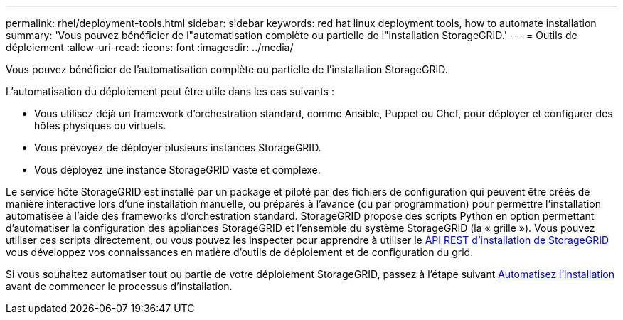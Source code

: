 ---
permalink: rhel/deployment-tools.html 
sidebar: sidebar 
keywords: red hat linux deployment tools, how to automate installation 
summary: 'Vous pouvez bénéficier de l"automatisation complète ou partielle de l"installation StorageGRID.' 
---
= Outils de déploiement
:allow-uri-read: 
:icons: font
:imagesdir: ../media/


[role="lead"]
Vous pouvez bénéficier de l'automatisation complète ou partielle de l'installation StorageGRID.

L'automatisation du déploiement peut être utile dans les cas suivants :

* Vous utilisez déjà un framework d'orchestration standard, comme Ansible, Puppet ou Chef, pour déployer et configurer des hôtes physiques ou virtuels.
* Vous prévoyez de déployer plusieurs instances StorageGRID.
* Vous déployez une instance StorageGRID vaste et complexe.


Le service hôte StorageGRID est installé par un package et piloté par des fichiers de configuration qui peuvent être créés de manière interactive lors d'une installation manuelle, ou préparés à l'avance (ou par programmation) pour permettre l'installation automatisée à l'aide des frameworks d'orchestration standard. StorageGRID propose des scripts Python en option permettant d'automatiser la configuration des appliances StorageGRID et l'ensemble du système StorageGRID (la « grille »). Vous pouvez utiliser ces scripts directement, ou vous pouvez les inspecter pour apprendre à utiliser le xref:overview-of-installation-rest-api.adoc[API REST d'installation de StorageGRID] vous développez vos connaissances en matière d'outils de déploiement et de configuration du grid.

Si vous souhaitez automatiser tout ou partie de votre déploiement StorageGRID, passez à l'étape suivant xref:automating-installation.adoc[Automatisez l'installation] avant de commencer le processus d'installation.
